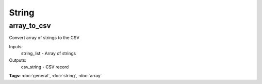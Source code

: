 String
======

array_to_csv
^^^^^^^^^^^^

Convert array of strings to the CSV

Inputs:
  string_list - Array of strings
Outputs:
  csv_string  - CSV record

**Tags:** :doc:`general`, :doc:`string`, :doc:`array`

